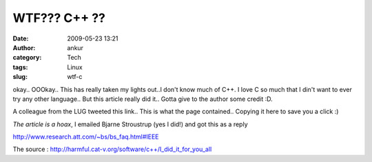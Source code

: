 WTF??? C++ ??
#############
:date: 2009-05-23 13:21
:author: ankur
:category: Tech
:tags: Linux
:slug: wtf-c

okay.. OOOkay.. This has really taken my lights out..I don't know much
of C++. I love C so much that I din't want to ever try any other
language.. But this article really did it.. Gotta give to the author
some credit :D.

A colleague from the LUG tweeted this link.. This is what the page
contained.. Copying it here to save you a click :)

\ *The article is a hoax*, I emailed Bjarne Stroustrup (yes I did!) and
got this as a reply

http://www.research.att.com/~bs/bs_faq.html#IEEE\ 

The source : http://harmful.cat-v.org/software/c++/I_did_it_for_you_all

.. raw:: html

   <p>

    **"I Did It For You All..."**

    *On the 1st of January, 1998, Bjarne Stroustrup gave an interview to
    the IEEE's 'Computer' magazine..*

    Naturally, the editors thought he would be giving a retrospective
    view of seven years of object-oriented design, using the language he
    created.

    By the end of the interview, the interviewer got more than he had
    bargained for and, subsequently, the editor decided to suppress its
    contents, 'for the good of the industry' but, as with many of these
    things, there was a leak..

    Here is a complete transcript of what was was said, unedited, and
    unrehearsed, so it isn't as neat as planned interviews..

    You will find it interesting....

    | **Interviewer:** Well, it's been a few years since you changed the
    world of software design, how does it feel, looking back?
    |  **Stroustrup:** Actually, I was thinking about those days, just
    before you arrived. Do you remember? Everyone was writing 'C' and,
    the trouble was, they were pretty damn good at it.. Universities got
    pretty good at teaching it, too. They were turning out competent - I
    stress the word 'competent' - graduates at a phenomenal rate. That's
    what caused the problem..
    |  **Interviewer:** Problem?
    |  **Stroustrup:** Yes, problem. Remember when everyone wrote Cobol?
    |  **Interviewer:** Of course, I did too
    |  **Stroustrup:** Well, in the beginning, these guys were like
    demi-gods. Their salaries were high, and they were treated like
    royalty..
    |  **Interviewer:** Those were the days, eh?
    |  **Stroustrup:** Right. So what happened? IBM got sick of it, and
    invested millions in training programmers, till they were a dime a
    dozen..
    |  **Interviewer:** That's why I got out. Salaries dropped within a
    year, to the point where being a journalist actually paid better..
    |  **Stroustrup:** Exactly. Well, the same happened with 'C'
    programmers..
    |  **Interviewer:** I see, but what's the point?
    |  **Stroustrup:** Well, one day, when I was sitting in my office, I
    thought of this little scheme, which would redress the balance a
    little. I thought 'I wonder what would happen, if there were a
    language so complicated, so difficult to learn, that nobody would
    ever be able to swamp the market with programmers? Actually, I got
    some of the ideas from X10, you know, X windows. That was such a
    bitch of a graphics system, that it only just ran on those Sun 3/60
    things.. They had all the ingredients for what I wanted. A really
    ridiculously complex syntax, obscure functions, and pseudo-OO
    structure. Even now, nobody writes raw X-windows code. Motif is the
    only way to go if you want to retain your sanity..
    |  **Interviewer:** You're kidding...?
    |  **Stroustrup:** Not a bit of it. In fact, there was another
    problem.. Unix was written in 'C', which meant that any 'C'
    programmer could very easily become a systems programmer. Remember
    what a mainframe systems programmer used to earn?
    |  **Interviewer:** You bet I do, that's what I used to do..
    |  **Stroustrup:** OK, so this new language had to divorce itself
    from Unix, by hiding all the system calls that bound the two
    together so nicely. This would enable guys who only knew about DOS
    to earn a decent living too..
    |  **Interviewer:** I don't believe you said that....
    |  **Stroustrup:** Well, it's been long enough, now, and I believe
    most people have figured out for themselves that C++ is a waste of
    time but, I must say, it's taken them a lot longer than I thought it
    would..
    |  **Interviewer:** So how exactly did you do it?
    |  **Stroustrup:** It was only supposed to be a joke, I never
    thought people would take the book seriously. Anyone with half a
    brain can see that object-oriented programming is counter-intuitive,
    illogical and inefficient..
    |  **Interviewer:** What?
    |  **Stroustrup:** And as for 're-useable code' - when did you ever
    hear of a company re-using its code?
    |  **Interviewer:** Well, never, actually, but....
    |  **Stroustrup:** There you are then. Mind you, a few tried, in the
    early days. There was this Oregon company - Mentor Graphics, I think
    they were called - really caught a cold trying to rewrite everything
    in C++ in about '90 or '91. I felt sorry for them really, but I
    thought people would learn from their mistakes..
    |  **Interviewer:** Obviously, they didn't?
    |  **Stroustrup:** Not in the slightest. Trouble is, most companies
    hush-up all their major blunders, and explaining a $30 million loss
    to the shareholders would have been difficult.. Give them their due,
    though, they made it work in the end..
    |  **Interviewer:** They did? Well, there you are then, it proves
    O-O works..
    |  **Stroustrup:** Well, almost. The executable was so huge, it took
    five minutes to load, on an HP workstation, with 128MB of RAM. Then
    it ran like treacle. Actually, I thought this would be a major
    stumbling-block, and I'd get found out within a week, but nobody
    cared. Sun and HP were only too glad to sell enormously powerful
    boxes, with huge resources just to run trivial programs. You know,
    when we had our first C++ compiler, at AT&T, I compiled 'Hello
    World', and couldn't believe the size of the executable. 2.1MB
    |  **Interviewer:** What? Well, compilers have come a long way,
    since then..
    |  **Stroustrup:** They have? Try it on the latest version of g++ -
    you won't get much change out of half a megabyte. Also, there are
    several quite recent examples for you, from all over the world.
    British Telecom had a major disaster on their hands but, luckily,
    managed to scrap the whole thing and start again. They were luckier
    than Australian Telecom. Now I hear that Siemens is building a
    dinosaur, and getting more and more worried as the size of the
    hardware gets bigger, to accommodate the executables. Isn't multiple
    inheritance a joy?
    |  **Interviewer:** Yes, but C++ is basically a sound language..
    |  **Stroustrup:** You really believe that, don't you? Have you ever
    sat down and worked on a C++ project? Here's what happens: First,
    I've put in enough pitfalls to make sure that only the most trivial
    projects will work first time. Take operator overloading. At the end
    of the project, almost every module has it, usually, because guys
    feel they really should do it, as it was in their training course.
    The same operator then means something totally different in every
    module. Try pulling that lot together, when you have a hundred or so
    modules. And as for data hiding. God, I sometimes can't help
    laughing when I hear about the problems companies have making their
    modules talk to each other. I think the word 'synergistic' was
    specially invented to twist the knife in a project manager's ribs..
    |  **Interviewer:** I have to say, I'm beginning to be quite
    appalled at all this. You say you did it to raise programmers'
    salaries? That's obscene..
    |  **Stroustrup:** Not really. Everyone has a choice. I didn't
    expect the thing to get so much out of hand. Anyway, I basically
    succeeded. C++ is dying off now, but programmers still get high
    salaries - especially those poor devils who have to maintain all
    this crap. You do realise, it's impossible to maintain a large C++
    software module if you didn't actually write it?
    |  **Interviewer:** How come?
    |  **Stroustrup:** You are out of touch, aren't you? Remember the
    typedef?
    |  **Interviewer:** Yes, of course..
    |  **Stroustrup:**\ Remember how long it took to grope through the
    header files only to find that 'RoofRaised' was a double precision
    number? Well, imagine how long it takes to find all the implicit
    typedefs in all the Classes in a major project..
    |  **Interviewer:** So how do you reckon you've succeeded?
    |  **Stroustrup:** Remember the length of the average-sized 'C'
    project? About 6 months. Not nearly long enough for a guy with a
    wife and kids to earn enough to have a decent standard of living.
    Take the same project, design it in C++ and what do you get? I'll
    tell you. One to two years. Isn't that great? All that job security,
    just through one mistake of judgment. And another thing. The
    universities haven't been teaching 'C' for such a long time, there's
    now a shortage of decent 'C' programmers. Especially those who know
    anything about Unix systems programming. How many guys would know
    what to do with 'malloc', when they've used 'new' all these years -
    and never bothered to check the return code. In fact, most C++
    programmers throw away their return codes. Whatever happened to good
    ol' '-1'? At least you knew you had an error, without bogging the
    thing down in all that 'thrthe product out, knowing it leaks like a
    sieve, simply to avoid the expense of tracking them all down..
    |  **Interviewer:** There are tools.....
    |  **Stroustrup:**\ Most of which were written in C++.
    |  **Interviewer:** If we publish this, you'll probably get lynched,
    you do realise that?
    |  **Stroustrup:** I doubt it. As I said, C++ is way past its peak
    now, and no company in its right mind would start a C++ project
    without a pilot trial. That should convince them that it's the road
    to disaster. If not, they deserve all they get.. You know, I tried
    to convince Dennis Ritchie to rewrite Unix in C++..
    |  **Interviewer:** Oh my God. What did he say?
    |  **Stroustrup:** Well, luckily, he has a good sense of humor. I
    think both he and Brian figured out what I was doing, in the early
    days, but never let on. He said he'd help me write a C++ version of
    DOS, if I was interested..
    |  **Interviewer:** Were you?
    |  **Stroustrup:** Actually, I did write DOS in C++, I'll give you a
    demo when we're through. I have it running on a Sparc 20 in the
    computer room. Goes like a rocket on 4 CPU's, and only takes up 70
    megs of disk..
    |  **Interviewer:** What's it like on a PC?
    |  **Stroustrup:** Now you're kidding. Haven't you ever seen Windows
    '95? I think of that as my biggest success. Nearly blew the game
    before I was ready, though..
    |  **Interviewer:** You know, that idea of a Unix++ has really got
    me thinking. Somewhere out there, there's a guy going to try it..
    |  **Stroustrup:** Not after they read this interview..
    |  **Interviewer:** I'm sorry, but I don't see us being able to
    publish any of this..
    |  **Stroustrup:** But it's the story of the century. I only want to
    be remembered by my fellow programmers, for what I've done for them.
    You know how much a C++ guy can get these days?
    |  **Interviewer:** Last I heard, a really top guy is worth $70 -
    $80 an hour..
    |  **Stroustrup:** See? And I bet he earns it. Keeping track of all
    the gotchas I put into C++ is no easy job. And, as I said before,
    every C++ programmer feels bound by some mystic promise to use every
    damn element of the language on every project. Actually, that really
    annoys me sometimes, eve. I almost like the language after all this
    time..
    |  **Interviewer:** You mean you didn't before?
    |  **Stroustrup:** Hated it. It even looks clumsy, don't you agree?
    But when the book royalties started to come in... well, you get the
    picture..
    |  **Interviewer:** Just a minute. What about references? You must
    admit, you improved on 'C' pointers..
    |  **Stroustrup:** Hmm. I've always wondered about that. Originally,
    I thought I had. Then, one day I was discussing this with a guy
    who'd written C++ from the beginning. He said he could never
    remember whether his variables were referenced or dereferenced, so
    he always used pointers. He said the little asterisk always reminded
    him..
    |  **Interviewer:** Well, at this point, I usually say 'thank you
    very much' but it hardly seems adequate..
    |  **Stroustrup:** Promise me you'll publish this. My conscience is
    getting the better of me these days..
    |  **Interviewer:** I'll let you know, but I think I know what my
    editor will say..
    |  **Stroustrup:** Who'd believe it anyway? Although, can you send
    me a copy of that tape?
    |  **Interviewer:** I can do that.


